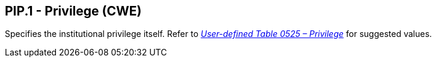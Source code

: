 == PIP.1 - Privilege (CWE)

[datatype-definition]
Specifies the institutional privilege itself. Refer to file:///E:\V2\v2.9%20final%20Nov%20from%20Frank\V29_CH02C_Tables.docx#HL70525[_User-defined Table 0525 – Privilege_] for suggested values.

